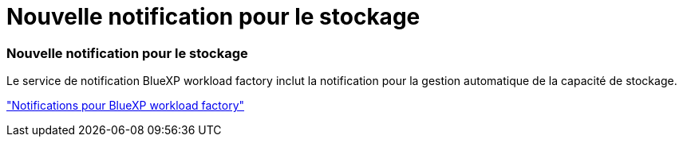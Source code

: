 = Nouvelle notification pour le stockage
:allow-uri-read: 




=== Nouvelle notification pour le stockage

Le service de notification BlueXP workload factory inclut la notification pour la gestion automatique de la capacité de stockage.

link:https://docs.netapp.com/us-en/workload-setup-admin/configure-notifications.html["Notifications pour BlueXP workload factory"]
